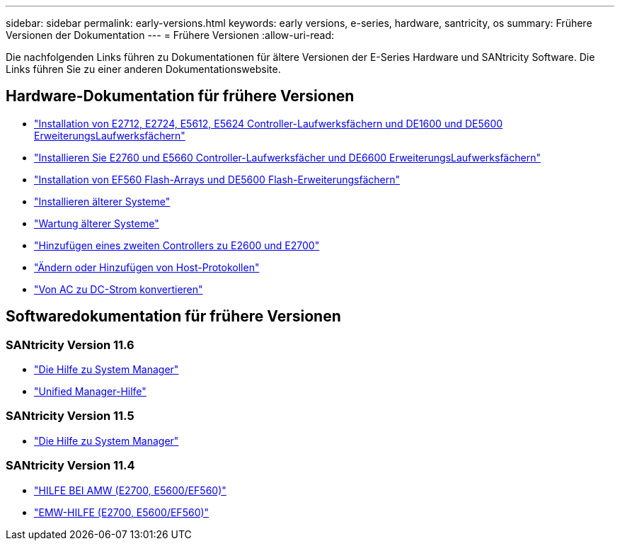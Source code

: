 ---
sidebar: sidebar 
permalink: early-versions.html 
keywords: early versions, e-series, hardware, santricity, os 
summary: Frühere Versionen der Dokumentation 
---
= Frühere Versionen
:allow-uri-read: 


[role="lead"]
Die nachfolgenden Links führen zu Dokumentationen für ältere Versionen der E-Series Hardware und SANtricity Software. Die Links führen Sie zu einer anderen Dokumentationswebsite.



== Hardware-Dokumentation für frühere Versionen

* https://library.netapp.com/ecm/ecm_download_file/ECMLP2484026["Installation von E2712, E2724, E5612, E5624 Controller-Laufwerksfächern und DE1600 und DE5600 ErweiterungsLaufwerksfächern"^]
* https://library.netapp.com/ecm/ecm_download_file/ECMLP2484072["Installieren Sie E2760 und E5660 Controller-Laufwerksfächer und DE6600 ErweiterungsLaufwerksfächern"^]
* https://library.netapp.com/ecm/ecm_download_file/ECMLP2484108["Installation von EF560 Flash-Arrays und DE5600 Flash-Erweiterungsfächern"^]
* https://mysupport.netapp.com/info/web/ECMP11392380.html["Installieren älterer Systeme"^]
* https://mysupport.netapp.com/info/web/ECMP11751516.html["Wartung älterer Systeme"^]
* https://mysupport.netapp.com/ecm/ecm_download_file/ECMP1394872["Hinzufügen eines zweiten Controllers zu E2600 und E2700"^]
* https://mysupport.netapp.com/info/web/ECMP11750309.html["Ändern oder Hinzufügen von Host-Protokollen"^]
* https://mysupport.netapp.com/ecm/ecm_download_file/ECMP1656638["Von AC zu DC-Strom konvertieren"^]




== Softwaredokumentation für frühere Versionen



=== SANtricity Version 11.6

* https://docs.netapp.com/us-en/e-series-santricity-116/index.html["Die Hilfe zu System Manager"^]
* https://docs.netapp.com/us-en/e-series-santricity-116/index.html["Unified Manager-Hilfe"^]




=== SANtricity Version 11.5

* https://docs.netapp.com/us-en/e-series-santricity-115/index.html["Die Hilfe zu System Manager"^]




=== SANtricity Version 11.4

* https://mysupport.netapp.com/ecm/ecm_get_file/ECMLP2862590["HILFE BEI AMW (E2700, E5600/EF560)"^]
* https://mysupport.netapp.com/ecm/ecm_get_file/ECMLP2862588["EMW-HILFE (E2700, E5600/EF560)"^]

